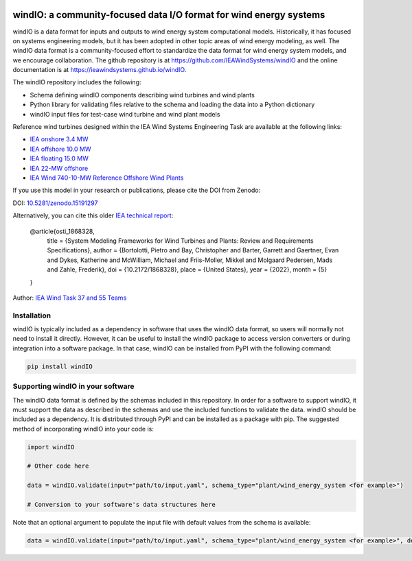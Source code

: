 .. image:: https://zenodo.org/badge/DOI/10.5281/zenodo.15191297.svg
  :target: https://doi.org/10.5281/zenodo.15191297
  :alt: DOI

.. image:: docs/logo/windIO_logo.png
   :alt: windIO Logo
   :align: center
   :width: 100px

windIO: a community-focused data I/O format for wind energy systems
===================================================================

windIO is a data format for inputs and outputs to wind energy system computational models.
Historically, it has focused on systems engineering models, but it has been adopted in other
topic areas of wind energy modeling, as well.
The windIO data format is a community-focused effort to standardize the data format for wind energy
system models, and we encourage collaboration.
The github repository is at https://github.com/IEAWindSystems/windIO and the
online documentation is at https://ieawindsystems.github.io/windIO.

The windIO repository includes the following:

- Schema defining windIO components describing wind turbines and wind plants
- Python library for validating files relative to the schema and loading the data into a Python dictionary
- windIO input files for test-case wind turbine and wind plant models

Reference wind turbines designed within the IEA Wind Systems Engineering Task
are available at the following links:

- `IEA onshore 3.4 MW  <https://github.com/IEAWindTask37/IEA-3.4-130-RWT/blob/master/yaml/IEA-3.4-130-RWT.yaml>`_
- `IEA offshore 10.0 MW  <https://github.com/IEAWindTask37/IEA-10.0-198-RWT/blob/master/yaml/IEA-10-198-RWT.yaml>`_
- `IEA floating 15.0 MW  <https://github.com/IEAWindTask37/IEA-15-240-RWT/blob/master/WT_Ontology/IEA-15-240-RWT.yaml>`_
- `IEA 22-MW offshore <https://github.com/IEAWindSystems/IEA-22-280-RWT>`_
- `IEA Wind 740-10-MW Reference Offshore Wind Plants <https://github.com/IEAWindSystems/IEA-Wind-740-10-ROWP/blob/main/README.md>`_

If you use this model in your research or publications, please cite the DOI from Zenodo:

DOI: `10.5281/zenodo.15191297 <https://doi.org/10.5281/zenodo.15191297>`_

Alternatively, you can cite this older `IEA technical report <https://doi.org/10.2172/1868328>`_:

   @article{osti_1868328,
      title = {System Modeling Frameworks for Wind Turbines and Plants: Review and Requirements Specifications},
      author = {Bortolotti, Pietro and Bay, Christopher and Barter, Garrett and Gaertner, Evan and Dykes, Katherine and McWilliam, Michael and Friis-Moller, Mikkel and Molgaard Pedersen, Mads and Zahle, Frederik},
      doi = {10.2172/1868328},
      place = {United States},
      year = {2022},
      month = {5}
   }

Author: `IEA Wind Task 37 and 55 Teams <mailto:pietro.bortolotti@nrel.gov>`_

Installation
------------

windIO is typically included as a dependency in software that uses the windIO data format, so
users will normally not need to install it directly.
However, it can be useful to install the windIO package to access version converters or during
integration into a software package.
In that case, windIO can be installed from PyPI with the following command:

.. code-block:: bash

   pip install windIO

Supporting windIO in your software
----------------------------------

The windIO data format is defined by the schemas included in this repository.
In order for a software to support windIO, it must support the data as described in the schemas
and use the included functions to validate the data.
windIO should be included as a dependency.
It is distributed through PyPI and can be installed as a package with pip.
The suggested method of incorporating windIO into your code is:

.. code-block:: python

   import windIO

   # Other code here

   data = windIO.validate(input="path/to/input.yaml", schema_type="plant/wind_energy_system <for example>")

   # Conversion to your software's data structures here

Note that an optional argument to populate the input file with default values from the schema is available:

.. code-block:: python

   data = windIO.validate(input="path/to/input.yaml", schema_type="plant/wind_energy_system <for example>", defaults=True)